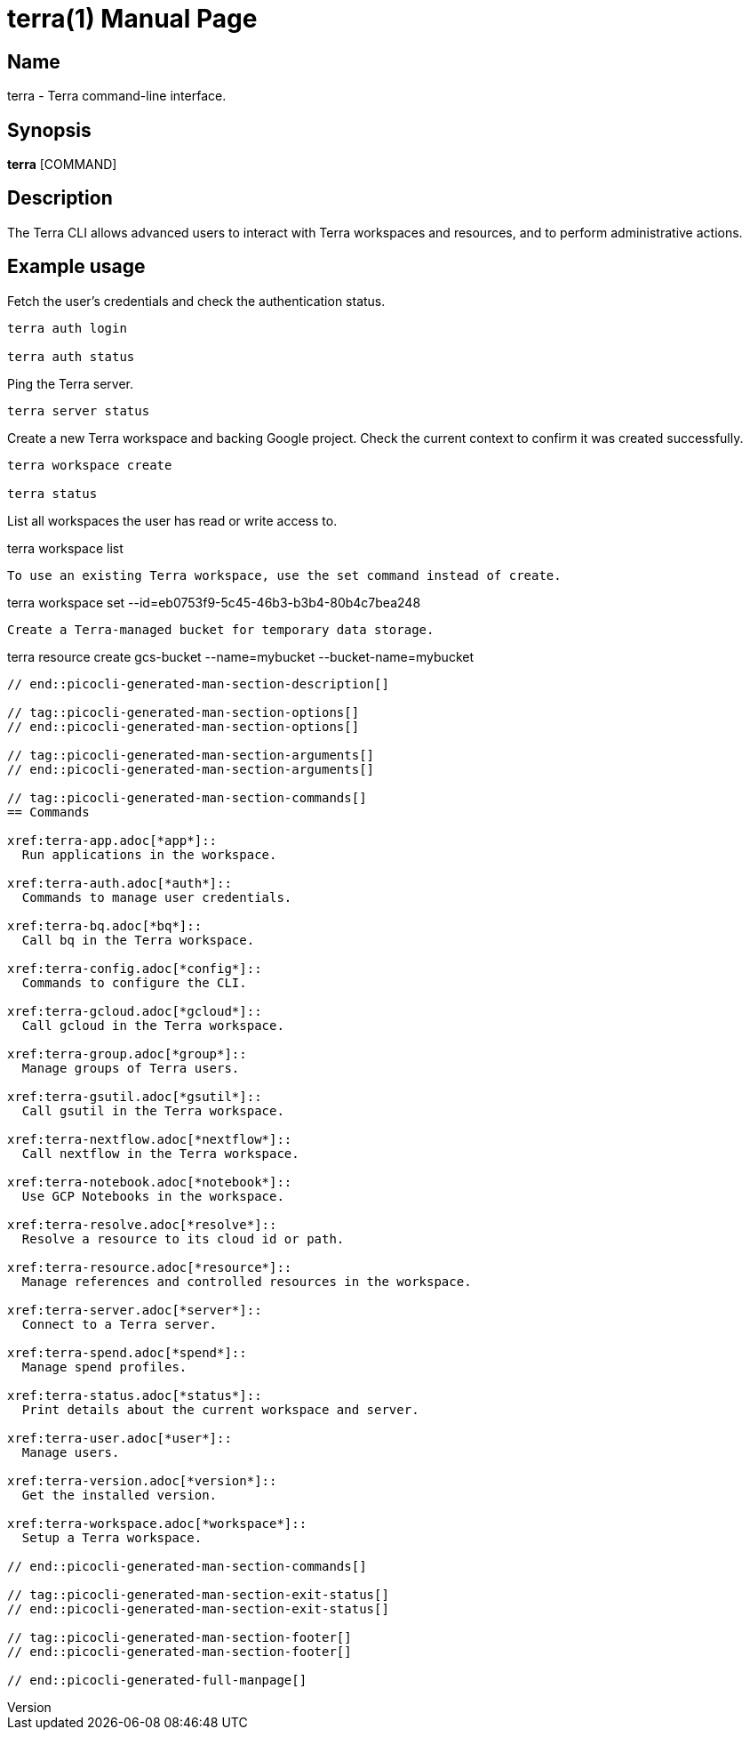 // tag::picocli-generated-full-manpage[]
// tag::picocli-generated-man-section-header[]
:doctype: manpage
:revnumber: 
:manmanual: Terra Manual
:mansource: 
:man-linkstyle: pass:[blue R < >]
= terra(1)

// end::picocli-generated-man-section-header[]

// tag::picocli-generated-man-section-name[]
== Name

terra - Terra command-line interface.

// end::picocli-generated-man-section-name[]

// tag::picocli-generated-man-section-synopsis[]
== Synopsis

*terra* [COMMAND]

// end::picocli-generated-man-section-synopsis[]

// tag::picocli-generated-man-section-description[]
== Description

The Terra CLI allows advanced users to interact with Terra workspaces and resources, and to perform administrative actions. 

== Example usage 

Fetch the user's credentials and check the authentication status. 

....

terra auth login 

terra auth status 

....

Ping the Terra server. 

....

terra server status 



....

Create a new Terra workspace and backing Google project. Check the current context to confirm it was created successfully. 

....

terra workspace create 

terra status 

....

List all workspaces the user has read or write access to. 

terra workspace list 

....

To use an existing Terra workspace, use the set command instead of create. 

....

terra workspace set --id=eb0753f9-5c45-46b3-b3b4-80b4c7bea248 

....

Create a Terra-managed bucket for temporary data storage. 

....

terra resource create gcs-bucket --name=mybucket --bucket-name=mybucket 

....



// end::picocli-generated-man-section-description[]

// tag::picocli-generated-man-section-options[]
// end::picocli-generated-man-section-options[]

// tag::picocli-generated-man-section-arguments[]
// end::picocli-generated-man-section-arguments[]

// tag::picocli-generated-man-section-commands[]
== Commands

xref:terra-app.adoc[*app*]::
  Run applications in the workspace.

xref:terra-auth.adoc[*auth*]::
  Commands to manage user credentials.

xref:terra-bq.adoc[*bq*]::
  Call bq in the Terra workspace.

xref:terra-config.adoc[*config*]::
  Commands to configure the CLI.

xref:terra-gcloud.adoc[*gcloud*]::
  Call gcloud in the Terra workspace.

xref:terra-group.adoc[*group*]::
  Manage groups of Terra users.

xref:terra-gsutil.adoc[*gsutil*]::
  Call gsutil in the Terra workspace.

xref:terra-nextflow.adoc[*nextflow*]::
  Call nextflow in the Terra workspace.

xref:terra-notebook.adoc[*notebook*]::
  Use GCP Notebooks in the workspace.

xref:terra-resolve.adoc[*resolve*]::
  Resolve a resource to its cloud id or path.

xref:terra-resource.adoc[*resource*]::
  Manage references and controlled resources in the workspace.

xref:terra-server.adoc[*server*]::
  Connect to a Terra server.

xref:terra-spend.adoc[*spend*]::
  Manage spend profiles.

xref:terra-status.adoc[*status*]::
  Print details about the current workspace and server.

xref:terra-user.adoc[*user*]::
  Manage users.

xref:terra-version.adoc[*version*]::
  Get the installed version.

xref:terra-workspace.adoc[*workspace*]::
  Setup a Terra workspace.

// end::picocli-generated-man-section-commands[]

// tag::picocli-generated-man-section-exit-status[]
// end::picocli-generated-man-section-exit-status[]

// tag::picocli-generated-man-section-footer[]
// end::picocli-generated-man-section-footer[]

// end::picocli-generated-full-manpage[]
